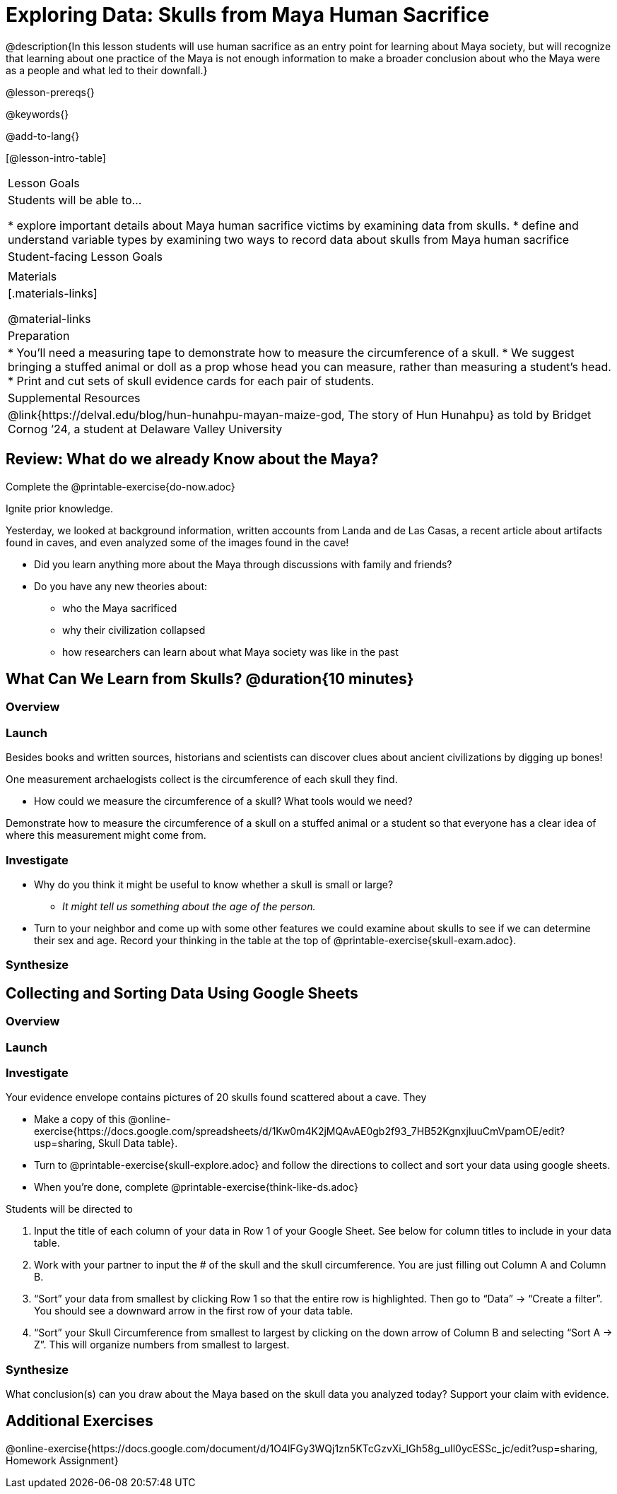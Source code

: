 = Exploring Data: Skulls from Maya Human Sacrifice

@description{In this lesson students will use human sacrifice as an entry point for learning about Maya society, but will recognize that learning about one practice of the Maya is not enough information to make a broader conclusion about who the Maya were as a people and what led to their downfall.}

@lesson-prereqs{}

@keywords{}

@add-to-lang{}

[@lesson-intro-table]
|===

| Lesson Goals
| Students will be able to...

* explore important details about Maya human sacrifice victims by examining data from skulls.
* define and understand variable types by examining two ways to record data about skulls from Maya human sacrifice

| Student-facing Lesson Goals
|


| Materials
|[.materials-links]

@material-links

| Preparation
|
* You'll need a measuring tape to demonstrate how to measure the circumference of a skull.
* We suggest bringing a stuffed animal or doll as a prop whose head you can measure, rather than measuring a student's head.
* Print and cut sets of skull evidence cards for each pair of students.

| Supplemental Resources
| @link{https://delval.edu/blog/hun-hunahpu-mayan-maize-god, The story of Hun Hunahpu} as told by Bridget Cornog ’24, a student at Delaware Valley University

|===

== Review: What do we already Know about the Maya?

[.lesson-instruction]
Complete the @printable-exercise{do-now.adoc}

Ignite prior knowledge.

Yesterday, we looked at background information, written accounts from Landa and de Las Casas, a recent article about artifacts found in caves, and even analyzed some of the images found in the cave!

[.lesson-instruction]
* Did you learn anything more about the Maya through discussions with family and friends?
* Do you have any new theories about:
** who the Maya sacrificed
** why their civilization collapsed
** how researchers can learn about what Maya society was like in the past

== What Can We Learn from Skulls? @duration{10 minutes}

=== Overview

=== Launch

Besides books and written sources, historians and scientists can discover clues about ancient civilizations by digging up bones!

[.lesson-instruction]
--
One measurement archaelogists collect is the circumference of each skull they find.

* How could we measure the circumference of a skull? What tools would we need?
--

Demonstrate how to measure the circumference of a skull on a stuffed animal or a student so that everyone has a clear idea of where this measurement might come from.

=== Investigate

[.lesson-instruction]
* Why do you think it might be useful to know whether a skull is small or large?
** _It might tell us something about the age of the person._
* Turn to your neighbor and come up with some other features we could examine about skulls to see if we can determine their sex and age.  Record your thinking in the table at the top of @printable-exercise{skull-exam.adoc}.

=== Synthesize

== Collecting and Sorting Data Using Google Sheets

=== Overview

=== Launch

=== Investigate

[.lesson-instruction]
--
Your evidence envelope contains pictures of 20 skulls found scattered about a cave. They

- Make a copy of this @online-exercise{https://docs.google.com/spreadsheets/d/1Kw0m4K2jMQAvAE0gb2f93_7HB52KgnxjluuCmVpamOE/edit?usp=sharing, Skull Data table}.
- Turn to @printable-exercise{skull-explore.adoc} and follow the directions to collect and sort your data using google sheets.
- When you're done, complete @printable-exercise{think-like-ds.adoc}
--

Students will be directed to

. Input the title of each column of your data in Row 1 of your Google Sheet. See below for column titles to include in your data table.
. Work with your partner to input the # of the skull and the skull circumference. You are just filling out Column A and Column B.
. “Sort” your data from smallest by clicking Row 1 so that the entire row is highlighted. Then go to “Data” → “Create a filter”. You should see a downward arrow in the first row of your data table.
. “Sort” your Skull Circumference from smallest to largest by clicking on the down arrow of Column B and selecting “Sort A → Z”. This will organize numbers from smallest to largest.

=== Synthesize
What conclusion(s) can you draw about the Maya based on the skull data you analyzed today? Support your claim with evidence.

== Additional Exercises

@online-exercise{https://docs.google.com/document/d/1O4lFGy3WQj1zn5KTcGzvXi_lGh58g_uIl0ycESSc_jc/edit?usp=sharing, Homework Assignment}
